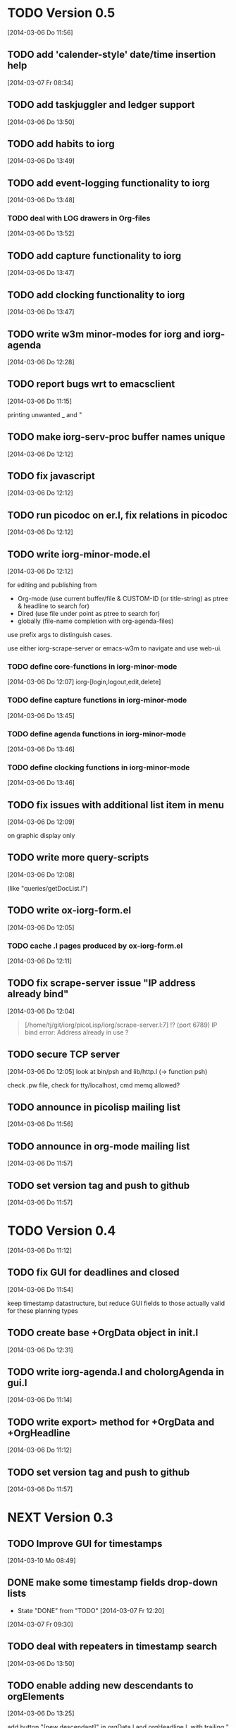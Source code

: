 * TODO Version 0.5 
  [2014-03-06 Do 11:56]

** TODO add 'calender-style' date/time insertion help
   [2014-03-07 Fr 08:34]
** TODO add taskjuggler and ledger support
   [2014-03-06 Do 13:50]
** TODO add habits to iorg
   [2014-03-06 Do 13:49]
** TODO add event-logging functionality to iorg
   [2014-03-06 Do 13:48]
*** TODO deal with LOG drawers in Org-files
   [2014-03-06 Do 13:52]
** TODO add capture functionality to iorg
   [2014-03-06 Do 13:47]
** TODO add clocking functionality to iorg
   [2014-03-06 Do 13:47]
** TODO write w3m minor-modes for iorg and iorg-agenda
   [2014-03-06 Do 12:28]
** TODO report bugs wrt to emacsclient
   [2014-03-06 Do 11:15]

printing unwanted _ and "

** TODO make *iorg-serv-proc* buffer names unique
  [2014-03-06 Do 12:12]

** TODO fix javascript
   [2014-03-06 Do 12:12]

** TODO run picodoc on er.l, fix relations in picodoc
   [2014-03-06 Do 12:12]

** TODO write iorg-minor-mode.el
   [2014-03-06 Do 12:12]

for editing and publishing from 
 - Org-mode
   (use current buffer/file & CUSTOM-ID (or title-string) as ptree &
   headline to search for)
 - Dired 
   (use file under point as ptree to search for)
 - globally (file-name completion with org-agenda-files)

use prefix args to distinguish cases.

use either iorg-scrape-server or emacs-w3m to navigate and use web-ui.

*** TODO define core-functions in iorg-minor-mode
   [2014-03-06 Do 12:07]
iorg-[login,logout,edit,delete]

*** TODO define capture functions in iorg-minor-mode
    [2014-03-06 Do 13:45]

*** TODO define agenda functions in iorg-minor-mode
    [2014-03-06 Do 13:46]

*** TODO define clocking functions in iorg-minor-mode
    [2014-03-06 Do 13:46]
** TODO fix issues with additional list item in menu
   [2014-03-06 Do 12:09]

on graphic display only

** TODO write more query-scripts
   [2014-03-06 Do 12:08]

 (like "queries/getDocList.l")

** TODO write ox-iorg-form.el
   [2014-03-06 Do 12:05]

*** TODO cache .l pages produced by ox-iorg-form.el
   [2014-03-06 Do 12:11]

** TODO fix scrape-server issue "IP address already bind"
   [2014-03-06 Do 12:04]

#+begin_quote
[/home/tj/git/iorg/picoLisp/iorg/scrape-server.l:7] !? (port 6789)
IP bind error: Address already in use
? 
#+end_quote

** TODO secure TCP server
   [2014-03-06 Do 12:05]
look at bin/psh and lib/http.l (-> function psh)

check .pw file, check for tty/localhost, cmd memq allowed?

** TODO announce in picolisp mailing list
   [2014-03-06 Do 11:56]
** TODO announce in org-mode mailing list
   [2014-03-06 Do 11:57]
** TODO set version tag and push to github
   [2014-03-06 Do 11:57]


* TODO Version 0.4
  [2014-03-06 Do 11:12]

** TODO fix GUI for deadlines and closed
   [2014-03-06 Do 11:54]

keep timestamp datastructure, but reduce GUI fields to those actually
valid for these planning types

** TODO create base +OrgData object in init.l
   [2014-03-06 Do 12:31]
** TODO write iorg-agenda.l and choIorgAgenda in gui.l
   [2014-03-06 Do 11:14]
** TODO write export> method for +OrgData and +OrgHeadline
   [2014-03-06 Do 11:12]
** TODO set version tag and push to github
   [2014-03-06 Do 11:57]

* NEXT Version 0.3

** TODO Improve GUI for timestamps
   [2014-03-10 Mo 08:49]
** DONE make some timestamp fields drop-down lists
   - State "DONE"       from "TODO"       [2014-03-07 Fr 12:20]
   [2014-03-07 Fr 09:30]
** TODO deal with repeaters in timestamp search
   [2014-03-06 Do 13:50]
** TODO enable adding new descendants to orgElements
   [2014-03-06 Do 13:25]

add button "[new descendant]" in orgData.l and orgHeadline.l, with
trailing  "[ ] append?" checkbox

** TODO write chk> methods for +OrgData and +OrgHeadline
   [2014-03-07 Fr 11:53]
** TODO fix use of grids in GUIs
   [2014-03-06 Do 11:11]

use grid only with >1 rows, use '-' to span fields over several
columns (like in table rows ...)

** TODO fix pilog search for properties
   [2014-03-06 Do 11:11]
** TODO fix pilog search for tags
   [2014-03-06 Do 11:10]
** TODO fix import of headline properties
   [2014-03-06 Do 11:10]
** TODO fix URLs in html wiki pages
   [2014-03-06 Do 11:04]
*** TODO fix URLs in files uploaded in HELP page
   [2014-03-06 Do 11:05]
*** TODO fix footnote URLs in wiki pages
    [2014-03-06 Do 11:06]
** TODO set version tag and push to github
   [2014-03-06 Do 11:58]

* DONE Version 0.2
  - State "DONE"       from "NEXT"       [2014-03-06 Do 11:04]

/NOTE: this is incomplete and was edited afterwards/

** DONE write ox-iorg-data.el
   - State "DONE"       from "TODO"       [2014-03-06 Do 12:03]
   [2013-07-16 Di 02:30]

** DONE set version tag and push to github
   - State "DONE"       from "TODO"       [2014-03-06 Do 11:55]
   [2013-07-16 Di 02:20]


* DONE Version 0.1
  - State "DONE"       from "NEXT"       [2014-03-06 Do 11:04]

/NOTE: this is incomplete and was edited afterwards/

*** CANCELLED write other templates :CANCELLED:
    - State "CANCELLED"  from "TODO"       [2014-03-06 Do 11:59] \\
      not needed
    [2013-08-15 Do 21:50]

(table.l, checkboxes.l, plain-list.l ...??) 

*** DONE write preliminary "iorg/templates/headline.l"
    - State "DONE"       from "TODO"       [2014-03-06 Do 11:59]
    [2013-08-15 Do 21:47]
*** DONE write "iorg/er.l"
    - State "DONE"       from "TODO"       [2014-03-06 Do 11:59]
    [2013-08-15 Do 21:47]
** DONE make repl and scrape-server load "iorg/lib" (-> displayAll)
   - State "DONE"       from "TODO"       [2014-03-06 Do 12:06]
   [2013-08-15 Do 21:41]
** DONE fix issues with calling `iorg-scrape-start-server
   CLOSED: [2013-08-16 Fr 00:56]
   :LOGBOOK:
   - State "DONE"       from "TODO"       [2013-08-16 Fr 00:56]
   :END:
   [2013-08-15 Do 21:38]
** DONE define classes
   - State "DONE"       from "TODO"       [2014-03-06 Do 12:01]
   [2013-07-16 Di 02:24]
** DONE make iorg-repl load "lib/eedit.l" (-> inferior-picolisp.el)
   CLOSED: [2013-08-15 Do 21:46]
   :LOGBOOK:
   - State "DONE"       from "TODO"       [2013-08-15 Do 21:46]
   :END:
   [2013-08-15 Do 21:45]
** DONE cache and serve static .html files produced by ox-html.el
   CLOSED: [2013-07-16 Di 16:57]
   :LOGBOOK:
   - State "DONE"       from "TODO"       [2013-07-16 Di 16:57]
   :END:
   [2013-07-16 Di 02:24]
** DONE fix preview
   CLOSED: [2013-07-20 Sa 00:50]
   :LOGBOOK:
   - State "DONE"       from "TODO"       [2013-07-20 Sa 00:50]
   :END:
   [2013-07-16 Di 02:23]
** DONE fix internal links
   CLOSED: [2013-07-20 Sa 00:50]
   :LOGBOOK:
   - State "DONE"       from "TODO"       [2013-07-20 Sa 00:50]
   :END:
   [2013-07-16 Di 02:22]
** DONE merge old-iorg files into iorg files
   CLOSED: [2013-07-16 Di 16:57]
   :LOGBOOK:
   - State "DONE"       from "TODO"       [2013-07-16 Di 16:57]
   :END:
   [2013-07-16 Di 02:21]
** DONE set version tag and push to github
   - State "DONE"       from "TODO"       [2014-03-06 Do 11:55]
   [2013-07-16 Di 02:20]

